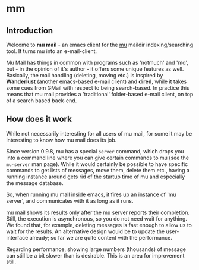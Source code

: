 * mm

** Introduction

   Welcome to *mu mail* - an emacs client for the [[http://www.djcbsoftware.nl/code/mu][mu]] maildir indexing/searching
   tool. It turns mu into an e-mail-client.

   Mu Mail has things in common with programs such as 'notmuch' and 'md', but -
   in the opinion of it's author - it offers some unique features as
   well. Basically, the mail handling (deleting, moving etc.) is inspired by
   *Wanderlust* (another emacs-based e-mail client) and *dired*, while it takes
   some cues from GMail with respect to being search-based. In practice this
   means that mu mail provides a 'traditional' folder-based e-mail client, on
   top of a search based back-end.

** How does it work

   While not necessarily interesting for all users of mu mail, for some it may
   be interesting to know how mu mail does its job.

   Since version 0.9.8, mu has a special =server= command, which drops you into
   a command line where you can give certain commands to mu (see the =mu-server=
   man page). While it would certainly be possible to have specific commands to
   get lists of messages, move them, delete them etc., having a running instance
   around gets rid of the startup time of mu and especially the message
   database.

   So, when running mu mail inside emacs, it fires up an instance of 'mu
   server', and communicates with it as long as it runs.

   mu mail shows its results only after the mu server reports their
   completion. Still, the execution is asynchronous, so you do not need wait for
   anything. We found that, for example, deleting messages is fast enough to
   allow us to wait for the results. An alternative design would be to update
   the user-interface already; so far we are quite content with the performance.

   Regarding performance, showing large numbers (thousands) of message can still
   be a bit slower than is desirable. This is an area for improvement still.
